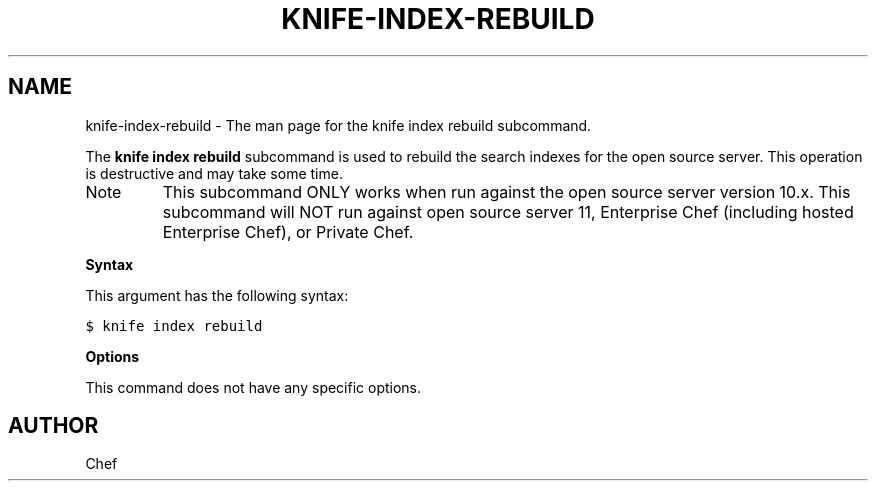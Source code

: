 .TH "KNIFE-INDEX-REBUILD" "1" "Chef 11.8.0" "" "knife index rebuild"
.SH NAME
knife-index-rebuild \- The man page for the knife index rebuild subcommand.
.
.nr rst2man-indent-level 0
.
.de1 rstReportMargin
\\$1 \\n[an-margin]
level \\n[rst2man-indent-level]
level margin: \\n[rst2man-indent\\n[rst2man-indent-level]]
-
\\n[rst2man-indent0]
\\n[rst2man-indent1]
\\n[rst2man-indent2]
..
.de1 INDENT
.\" .rstReportMargin pre:
. RS \\$1
. nr rst2man-indent\\n[rst2man-indent-level] \\n[an-margin]
. nr rst2man-indent-level +1
.\" .rstReportMargin post:
..
.de UNINDENT
. RE
.\" indent \\n[an-margin]
.\" old: \\n[rst2man-indent\\n[rst2man-indent-level]]
.nr rst2man-indent-level -1
.\" new: \\n[rst2man-indent\\n[rst2man-indent-level]]
.in \\n[rst2man-indent\\n[rst2man-indent-level]]u
..
.\" Man page generated from reStructuredText.
.
.sp
The \fBknife index rebuild\fP subcommand is used to rebuild the search indexes for the open source server. This operation is destructive and may take some time.
.IP Note
This subcommand ONLY works when run against the open source server version 10.x. This subcommand will NOT run against open source server 11, Enterprise Chef (including hosted Enterprise Chef), or Private Chef.
.RE
.sp
\fBSyntax\fP
.sp
This argument has the following syntax:
.sp
.nf
.ft C
$ knife index rebuild
.ft P
.fi
.sp
\fBOptions\fP
.sp
This command does not have any specific options.
.SH AUTHOR
Chef
.\" Generated by docutils manpage writer.
.
